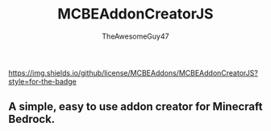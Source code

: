 #+TITLE: MCBEAddonCreatorJS
#+DESCRIPTION: README to show how MCBEAddonCreatorJS
#+AUTHOR: TheAwesomeGuy47

https://img.shields.io/github/license/MCBEAddons/MCBEAddonCreatorJS?style=for-the-badge

** A simple, easy to use addon creator for Minecraft Bedrock.
